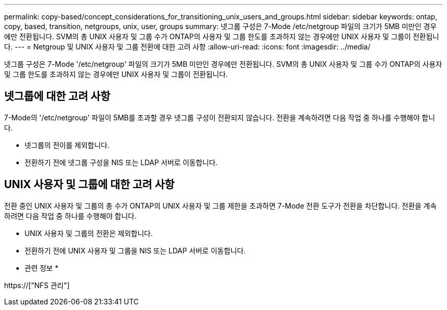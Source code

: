 ---
permalink: copy-based/concept_considerations_for_transitioning_unix_users_and_groups.html 
sidebar: sidebar 
keywords: ontap, copy, based, transition, netgroups, unix, user, groups 
summary: 넷그룹 구성은 7-Mode /etc/netgroup 파일의 크기가 5MB 미만인 경우에만 전환됩니다. SVM의 총 UNIX 사용자 및 그룹 수가 ONTAP의 사용자 및 그룹 한도를 초과하지 않는 경우에만 UNIX 사용자 및 그룹이 전환됩니다. 
---
= Netgroup 및 UNIX 사용자 및 그룹 전환에 대한 고려 사항
:allow-uri-read: 
:icons: font
:imagesdir: ../media/


[role="lead"]
넷그룹 구성은 7-Mode '/etc/netgroup' 파일의 크기가 5MB 미만인 경우에만 전환됩니다. SVM의 총 UNIX 사용자 및 그룹 수가 ONTAP의 사용자 및 그룹 한도를 초과하지 않는 경우에만 UNIX 사용자 및 그룹이 전환됩니다.



== 넷그룹에 대한 고려 사항

7-Mode의 '/etc/netgroup' 파일이 5MB를 초과할 경우 넷그룹 구성이 전환되지 않습니다. 전환을 계속하려면 다음 작업 중 하나를 수행해야 합니다.

* 넷그룹의 전이를 제외합니다.
* 전환하기 전에 넷그룹 구성을 NIS 또는 LDAP 서버로 이동합니다.




== UNIX 사용자 및 그룹에 대한 고려 사항

전환 중인 UNIX 사용자 및 그룹의 총 수가 ONTAP의 UNIX 사용자 및 그룹 제한을 초과하면 7-Mode 전환 도구가 전환을 차단합니다. 전환을 계속하려면 다음 작업 중 하나를 수행해야 합니다.

* UNIX 사용자 및 그룹의 전환은 제외합니다.
* 전환하기 전에 UNIX 사용자 및 그룹을 NIS 또는 LDAP 서버로 이동합니다.


* 관련 정보 *

https://["NFS 관리"]
